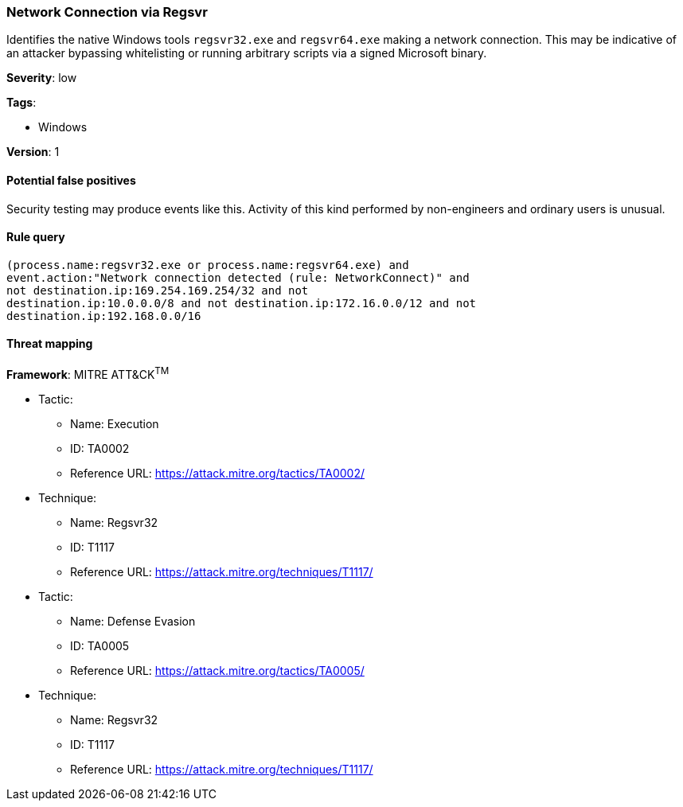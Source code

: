 [[network-connection-via-regsvr]]
=== Network Connection via Regsvr

Identifies the native Windows tools `regsvr32.exe` and `regsvr64.exe` making a
network connection.  This may be indicative of an attacker bypassing
whitelisting or running arbitrary scripts via a signed Microsoft binary.

*Severity*: low

*Tags*:

* Windows

*Version*: 1

==== Potential false positives

Security testing may produce events like this. Activity of this kind performed
by non-engineers and ordinary users is unusual.


==== Rule query


[source,js]
----------------------------------
(process.name:regsvr32.exe or process.name:regsvr64.exe) and
event.action:"Network connection detected (rule: NetworkConnect)" and
not destination.ip:169.254.169.254/32 and not
destination.ip:10.0.0.0/8 and not destination.ip:172.16.0.0/12 and not
destination.ip:192.168.0.0/16
----------------------------------

==== Threat mapping

*Framework*: MITRE ATT&CK^TM^

* Tactic:
** Name: Execution
** ID: TA0002
** Reference URL: https://attack.mitre.org/tactics/TA0002/
* Technique:
** Name: Regsvr32
** ID: T1117
** Reference URL: https://attack.mitre.org/techniques/T1117/


* Tactic:
** Name: Defense Evasion
** ID: TA0005
** Reference URL: https://attack.mitre.org/tactics/TA0005/
* Technique:
** Name: Regsvr32
** ID: T1117
** Reference URL: https://attack.mitre.org/techniques/T1117/
